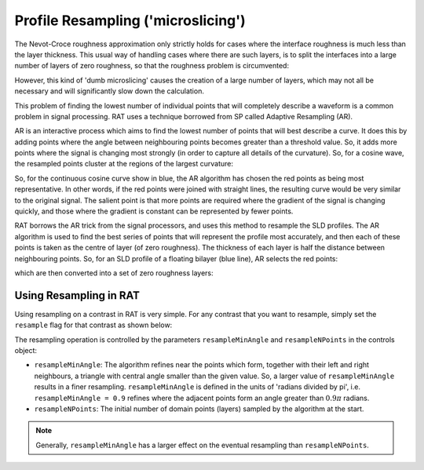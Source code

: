 .. _resampling:

===================================
Profile Resampling ('microslicing')
===================================

The Nevot-Croce roughness approximation only strictly holds for cases where the interface roughness is much less than the layer thickness. This usual way
of handling cases where there are such layers, is to split the interfaces into a large number of layers of zero roughness, so that the roughness problem
is circumvented:

.. image:: ../images/advanced/resamplePic.png
     :width: 700
     :alt: old resampling

However, this kind of 'dumb microslicing' causes the creation of a large number of layers, which may not all be necessary and will significantly slow down the calculation.

This problem of finding the lowest number of individual points that will completely describe a waveform is a common problem in signal processing. RAT uses a technique
borrowed from SP called Adaptive Resampling (AR).

AR is an interactive process which aims to find the lowest number of points that will best describe a curve. It does this by adding points where the angle between neighbouring
points becomes greater than a threshold value. So, it adds more points where the signal is changing most strongly (in order to capture all details of the curvature). So, for a
cosine wave, the resampled points cluster at the regions of the largest curvature:

.. image:: ../images/advanced/adaptiveSpPic.png
     :width: 700
     :alt: adaptive cosine

So, for the continuous cosine curve show in blue, the AR algorithm has chosen the red points as being most representative. In other words, if the red points were
joined with straight lines, the resulting curve would be very similar to the original signal. The salient point is that more points are required where the gradient
of the signal is changing quickly, and those where the gradient is constant can be represented by fewer points.

RAT borrows the AR trick from the signal processors, and uses this method to resample the SLD profiles. The AR algorithm is used to find the best series of points
that will represent the profile most accurately, and then each of these points is taken as the centre of layer (of zero roughness). The thickness of each layer is half the
distance between neighbouring points. So, for an SLD profile of a floating bilayer (blue line), AR selects the red points:

.. image:: ../images/advanced/dotsSLD.png
     :width: 700
     :alt: sld and dots...

which are then converted into a set of zero roughness layers:

.. image:: ../images/advanced/layersPic.png
     :width: 700
     :alt: sld and dots...

***********************
Using Resampling in RAT
***********************
Using resampling on a contrast in RAT is very simple. For any contrast that you want to resample, simply set the ``resample`` flag for that contrast as shown below:

.. tab-set-code::
     .. code-block:: Matlab

          problem.setContrast(1, 'resample', true);
     
     .. code-block:: Python

          problem.contrasts.set_fields(0, resample=True)

.. tab-set::
    :class: tab-label-hidden
    :sync-group: code

    .. tab-item:: Matlab
        :sync: Matlab

        .. output:: Matlab

          problem = load('source/tutorial/data/monolayerExample.mat');
          problem = problem.problem;
          problem.setContrast(1, 'resample', true);
          problem.contrasts.displayContrastsObject()

    .. tab-item:: Python 
        :sync: Python
        
        .. output:: Python

            # replace with a better project reading method when we have one...
            with open('source/tutorial/data/monolayer_example.py', "r") as f:
                script = f.read()
            locals = {}
            exec(script, None, locals)
            problem = locals['problem']
            problem.contrasts.set_fields(0, resample=True)
            print(problem.contrasts)


The resampling operation is controlled by the parameters ``resampleMinAngle`` and ``resampleNPoints`` in the controls object:

.. tab-set::
    :class: tab-label-hidden
    :sync-group: code

    .. tab-item:: Matlab
        :sync: Matlab

        .. output:: Matlab

          controls = controlsClass();
          disp(controls)

    .. tab-item:: Python 
        :sync: Python
        
        .. output:: Python

            controls = RAT.Controls()
            print(controls)

* ``resampleMinAngle``: The algorithm refines near the points which form, together with their left and right neighbours, a triangle with central angle smaller than the given value. So, a larger value of ``resampleMinAngle`` results in a finer resampling. 
  ``resampleMinAngle`` is defined in the units of 'radians divided by pi', i.e. ``resampleMinAngle = 0.9`` refines where the adjacent points form an angle greater than :math:`0.9 \pi` radians.

* ``resampleNPoints``: The initial number of domain points (layers) sampled by the algorithm at the start.

.. note::
        Generally, ``resampleMinAngle`` has a larger effect on the eventual resampling than ``resampleNPoints``.
